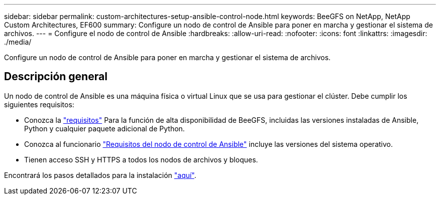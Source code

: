 ---
sidebar: sidebar 
permalink: custom-architectures-setup-ansible-control-node.html 
keywords: BeeGFS on NetApp, NetApp Custom Architectures, EF600 
summary: Configure un nodo de control de Ansible para poner en marcha y gestionar el sistema de archivos. 
---
= Configure el nodo de control de Ansible
:hardbreaks:
:allow-uri-read: 
:nofooter: 
:icons: font
:linkattrs: 
:imagesdir: ./media/


[role="lead"]
Configure un nodo de control de Ansible para poner en marcha y gestionar el sistema de archivos.



== Descripción general

Un nodo de control de Ansible es una máquina física o virtual Linux que se usa para gestionar el clúster. Debe cumplir los siguientes requisitos:

* Conozca la link:beegfs-technology-requirements.html#ansible-control-node-requirements["requisitos"^] Para la función de alta disponibilidad de BeeGFS, incluidas las versiones instaladas de Ansible, Python y cualquier paquete adicional de Python.
* Conozca al funcionario link:https://docs.ansible.com/ansible/latest/installation_guide/intro_installation.html#control-node-requirements["Requisitos del nodo de control de Ansible"^] incluye las versiones del sistema operativo.
* Tienen acceso SSH y HTTPS a todos los nodos de archivos y bloques.


Encontrará los pasos detallados para la instalación link:beegfs-deploy-setting-up-an-ansible-control-node.html["aquí"^].
